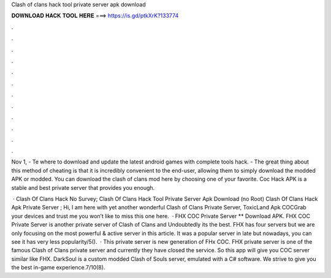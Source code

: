 Clash of clans hack tool private server apk download



𝐃𝐎𝐖𝐍𝐋𝐎𝐀𝐃 𝐇𝐀𝐂𝐊 𝐓𝐎𝐎𝐋 𝐇𝐄𝐑𝐄 ===> https://is.gd/ptkXrK?133774



.



.



.



.



.



.



.



.



.



.



.



.

Nov 1, - Te where to download and update the latest android games with complete tools hack. - The great thing about this method of cheating is that it is incredibly convenient to the end-user, allowing them to simply download the modded APK or modded. You can download the clash of clans mod here by choosing one of your favorite. Coc Hack APK is a stable and best private server that provides you enough.

 · Clash Of Clans Hack No Survey; Clash Of Clans Hack Tool Private Server Apk Download (no Root) Clash Of Clans Hack Apk Private Server ; Hi, I am here with yet another wonderful Clash of Clans Private Server, ToxicLand Apk COCGrab your devices and trust me you won’t like to miss this one here.  · FHX COC Private Server ** Download APK. FHX COC Private Server is another private server of Clash of Clans and Undoubtedly its the best. FHX has four servers but we are only focusing on the most powerful & active server in this article. It was a popular server in late but nowadays, you can see it has very less popularity/5().  · This private server is new generation of FHx COC. FHX private server is one of the famous Clash of Clans private server and currently they have closed the service. So this app will give you COC server similar like FHX. DarkSoul is a custom modded Clash of Souls server, emulated with a C# software. We strive to give you the best in-game experience.7/10(8).
